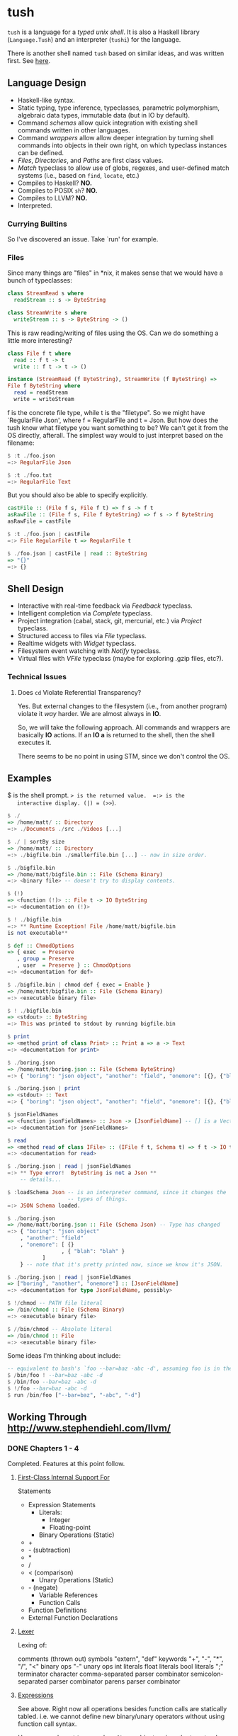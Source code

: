 * tush

  =tush= is a language for a /typed unix shell/.  It is also a Haskell
  library (=Language.Tush=) and an interpreter (=tushi=) for the
  language.

  There is another shell named =tush= based on similar ideas, and was
  written first.  See [[https://github.com/Fedjmike/tush][here]].

** Language Design

   - Haskell-like syntax.
   - Static typing, type inference, typeclasses, parametric polymorphism,
     algebraic data types, immutable data (but in IO by default).
   - Command /schemas/ allow quick integration with existing shell
     commands written in other languages.
   - Command /wrappers/ allow allow deeper integration by turning
     shell commands into objects in their own right, on which
     typeclass instances can be defined.
   - /Files/, /Directories/, and /Paths/ are first class values.
   - /Match/ typeclass to allow use of globs, regexes, and user-defined
     match systems (i.e., based on =find=, =locate=, etc.)
   - Compiles to Haskell? *NO.*
   - Compiles to POSIX =sh=? *NO.*
   - Compiles to LLVM? *NO.*
   - Interpreted.

*** Currying Builtins

    So I've discovered an issue.  Take `run' for example.

*** Files
    Since many things are "files" in *nix, it makes sense that we would have a
    bunch of typeclasses:

    #+BEGIN_SRC haskell
    class StreamRead s where
      readStream :: s -> ByteString

    class StreamWrite s where
      writeStream :: s -> ByteString -> ()
    #+END_SRC

    This is raw reading/writing of files using the OS. Can we do something a
    little more interesting?

    #+BEGIN_SRC haskell
      class File f t where
        read :: f t -> t
        write :: f t -> t -> ()

      instance (StreamRead (f ByteString), StreamWrite (f ByteString) =>
      File f ByteString where
        read = readStream
        write = writeStream
    #+END_SRC

    f is the concrete file type, while t is the "filetype". So we might have
    `RegularFile Json', where f = RegularFile and t = Json. But how does the
    tush know what filetype you want something to be? We can't get it from the
    OS directly, afterall. The simplest way would to just interpret based on the
    filename:

    #+BEGIN_SRC haskell
    $ :t ./foo.json
    =:> RegularFile Json

    $ :t ./foo.txt
    =:> RegularFile Text
    #+END_SRC

    But you should also be able to specify explicitly.

    #+BEGIN_SRC haskell
    castFile :: (File f s, File f t) => f s -> f t
    asRawFile :: (File f s, File f ByteString) => f s -> f ByteString
    asRawFile = castFile

    $ :t ./foo.json | castFile
    =:> File RegularFile t => RegularFile t

    $ ./foo.json | castFile | read :: ByteString
    => "{}"
    =:> {}
    #+END_SRC

** Shell Design

   - Interactive with real-time feedback via /Feedback/ typeclass.
   - Intelligent completion via /Complete/ typeclass.
   - Project integration (cabal, stack, git, mercurial, etc.) via /Project/ typeclass.
   - Structured access to files via /File/ typeclass.
   - Realtime widgets with /Widget/ typeclass.
   - Filesystem event watching with /Notify/ typeclass.
   - Virtual files with /VFile/ typeclass (maybe for exploring .gzip files, etc?).

*** Technical Issues

**** Does =cd= Violate Referential Transparency?
     Yes.  But external changes to the filesystem (i.e., from another
     program) violate it /way/ harder.  We are almost always in *IO*.

     So, we will take the following approach.  All commands and
     wrappers are basically *IO* actions.  If an *IO a* is returned to
     the shell, then the shell executes it.

     There seems to be no point in using STM, since we don't control
     the OS.

** Examples

   $ is the shell prompt.  => is the returned value.  =:> is the
   interactive display. (|) = (>>=).

   #+BEGIN_SRC haskell
     $ ./
     => /home/matt/ :: Directory
     =:> ./Documents ./src ./Videos [...]

     $ ./ | sortBy size 
     => /home/matt/ :: Directory
     =:> ./bigfile.bin ./smallerfile.bin [...] -- now in size order.

     $ ./bigfile.bin
     => /home/matt/bigfile.bin :: File (Schema Binary)
     =:> <binary file> -- doesn't try to display contents.

     $ (!)
     => <function (!)> :: File t -> IO ByteString
     =:> <documentation on (!)>

     $ ! ./bigfile.bin
     =:> ** Runtime Exception! File /home/matt/bigfile.bin
     is not executable**

     $ def :: ChmodOptions
     => { exec  = Preserve
        , group = Preserve
        , user  = Preserve } :: ChmodOptions
     =:> <documentation for def>

     $ ./bigfile.bin | chmod def { exec = Enable }
     => /home/matt/bigfile.bin :: File (Schema Binary)
     =:> <executable binary file>

     $ ! ./bigfile.bin
     => <stdout> :: ByteString
     =:> This was printed to stdout by running bigfile.bin

     $ print
     => <method print of class Print> :: Print a => a -> Text
     =:> <documentation for print>

     $ ./boring.json
     => /home/matt/boring.json :: File (Schema ByteString)
     =:> { "boring": "json object", "another": "field", "onemore": [{}, {"blah": "blah"}] }

     $ ./boring.json | print
     => <stdout> :: Text
     =:> { "boring": "json object", "another": "field", "onemore": [{}, {"blah": "blah"}] }

     $ jsonFieldNames
     => <function jsonFieldNames> :: Json -> [JsonFieldName] -- [] is a Vector.
     =:> <documentation for jsonFieldNames>

     $ read
     => <method read of class IFile> :: (IFile f t, Schema t) => f t -> IO t
     =:> <documentation for read>

     $ ./boring.json | read | jsonFieldNames
     =:> ** Type error!  ByteString is not a Json **
         -- details...

     $ :loadSchema Json -- is an interpreter command, since it changes the
                        -- types of things.
     =:> JSON Schema loaded.

     $ ./boring.json 
     => /home/matt/boring.json :: File (Schema Json) -- Type has changed
     =:> { "boring": "json object"
         , "another": "field"
         , "onemore": [ {}
                      , { "blah": "blah" }
         		]
         } -- note that it's pretty printed now, since we know it's JSON.

     $ ./boring.json | read | jsonFieldNames
     => ["boring", "another", "onemore"] :: [JsonFieldName]
     =:> <documentation for type JsonFieldName, possibly>

     $ !/chmod -- PATH file literal
     => /bin/chmod :: File (Schema Binary)
     =:> <executable binary file>

     $ //bin/chmod -- Absolute literal
     => /bin/chmod :: File
     =:> <executable binary file>
   #+END_SRC

   Some ideas I'm thinking about include:

   #+BEGIN_SRC haskell
     -- equivalent to bash's `foo --bar=baz -abc -d', assuming foo is in the PATH
     $ /bin/foo ! --bar=baz -abc -d
     $ /bin/foo --bar=baz -abc -d
     $ !/foo --bar=baz -abc -d
     $ run /bin/foo ["--bar=baz", "-abc", "-d"]
   #+END_SRC

** Working Through http://www.stephendiehl.com/llvm/

*** DONE Chapters 1 - 4

    Completed.  Features at this point follow.

**** [[file:../src/Tush/Parse/Syntax.hs][First-Class Internal Support For]]

     Statements
     - Expression Statements
       - Literals:
         - Integer
         - Floating-point
       - Binary Operations (Static)
	 - +
	 - - (subtraction)
	 - *
	 - /
	 - < (comparison)
       - Unary Operations (Static)
	 - - (negate)
       - Variable References
       - Function Calls
     - Function Definitions
     - External Function Declarations

**** [[file:../src/Tush/Parse/Lex.hs][Lexer]]

     Lexing of:

     comments (thrown out)
     symbols
     "extern", "def" keywords
     "+", "-", "*", "/", "<" binary ops
     "-" unary ops
     int literals
     float literals
     bool literals
     ";" terminator character
     comma-separated parser combinator
     semicolon-separated parser combinator
     parens parser combinator

**** [[file:../src/Tush/Parse/Expr.hs][Expressions]]
     
     See above.  Right now all operations besides function calls are
     statically tabled.  i.e. we cannot define new binary/unary
     operators without using function call syntax.

     However, we have =binary= and =prefix= combinators in order to
     extend what is already there.  At the time of writing I'm adding
     comparison support.

***** DONE Check if the above was done and works

**** [[file:../src/Tush/Parse/Statement.hs][Statements]]

     See [[Lexer]] above.

** TODO If Expressions and Friends
     
*** TODO Moving BinOpE and UnOpE into Function-land.

   I want BinOps and UnOps to be functions now.  Basically I ran into
   a problem where LT (<) was causing problems in =if= expressions
   because every other binop is of type a -> a -> a, but < is a -> a
   -> Bool.  The code assumed the former in all cases.  Moving them to
   functions would solve this problem and also give me operator
   functions and a whole bunch of other stuff for free.

**** The Plan

    We would basically create a global environment populated with
    intrinsic functions.  A better way to do this would be to add
    module support and have only intrinsic functions and then DEFINE
    and IMPORT a prelude, but that is way, way beyond the scope of
    this project right now.

    In [[file:../src/Tush/Typecheck/Typecheck.hs::simpleTagS][the typechecking code]] which has an environment, we need to
    create a default environment that is kept up to date with other
    code.  At this point I would recommend putting all the GlobalEnv
    stuff in its own file so that it's easier to remember to change
    both when we update one.

    
